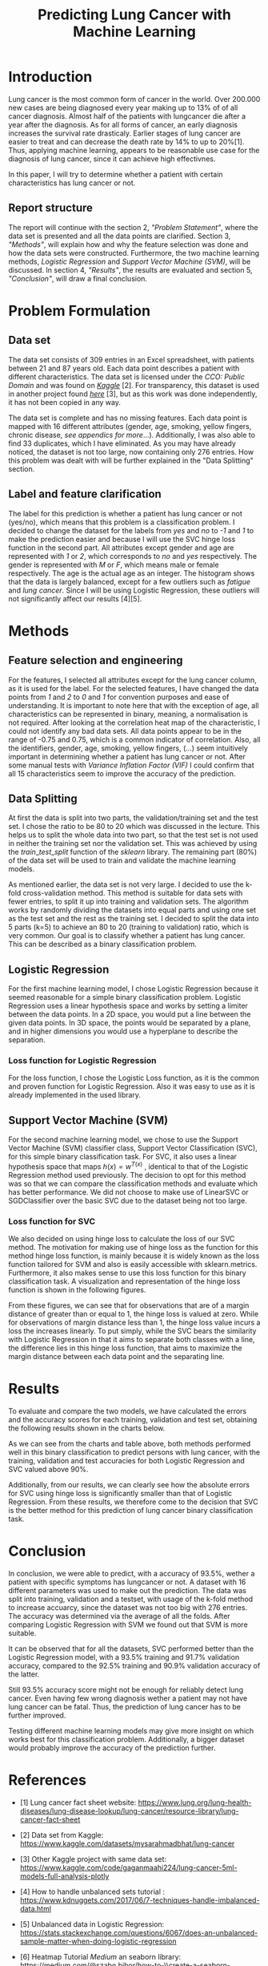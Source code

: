 #+OPTIONS: toc:nil author:nil date:21.09.2022
#+LATEX_HEADER: \usepackage[margin=1.0in]{geometry}
#+LATEX_CLASS: article
#+LATEX_CLASS_OPTIONS: [a4paper,12pt]
#+LATEX_HEADER: \usepackage{setspace} \usepackage[hyphens]{url} \usepackage{hyperref}


#+TITLE: Predicting Lung Cancer with Machine Learning
* Introduction
Lung cancer is the most common form of cancer in the world. Over 200.000 new cases are being diagnosed every year making up to 13% of of all cancer diagnosis. Almost half of the patients with lungcancer die after a year after the diagnosis.
As for all forms of cancer, an early diagnosis increases the survival rate drasticaly. Earlier stages of lung cancer are easier to treat and can decrease the death rate by 14% to up to 20%[1].
Thus, applying machine learning, appears to be reasonable use case for the diagnosis of lung cancer, since it can achieve high effectivnes.

In this paper, I will try to determine whether a patient with certain characteristics has lung cancer or not.

** Report structure
The report will continue with the section 2, /"Problem Statement"/, where the data set is presented and all the data points are clarified.
Section 3, /"Methods"/, will explain how and why the feature selection was done and how the data sets were constructed.
Furthermore, the two machine learning methods, /Logistic Regression/ and /Support Vector Machine (SVM)/, will be discussed.
In section 4, /"Results"/, the results are evaluated and section 5, /"Conclusion"/, will draw a final conclusion.

* Problem Formulation

** Data set
The data set consists of 309 entries in an Excel spreadsheet, with patients between 21 and 87 years old.
Each data point describes a patient with different characteristics.
The data set is licensed under the /CCO: Public Domain/ and was found on /[[https://www.kaggle.com/datasets/mysarahmadbhat/lung-cancer][Kaggle]]/ [2].
For transparency, this dataset is used in another project found /[[https://www.kaggle.com/code/gaganmaahi224/lung-cancer-5ml-models-full-analysis-plotly][here]]/ [3], but as this work was done independently, it has not been copied in any way.

The data set is complete and has no missing features. Each data point is mapped with 16 different attributes (gender, age, smoking, yellow fingers, chronic disease, /see appendics for more/...).
Additionally, I was also able to find 33 duplicates, which I have eliminated.
As you may have already noticed, the dataset is not too large, now containing only 276 entries. How this problem was dealt with will be further explained in the "Data Splitting" section.

** Label and feature clarification
The label for this prediction is whether a patient has lung cancer or not (yes/no), which means that this problem is a classification problem.
I decided to change the dataset for the labels from /yes/ and /no/ to /-1/ and /1/ to make the prediction easier and because I will use the SVC hinge loss function in the second part.
All attributes except gender and age are represented with /1/ or /2/, which corresponds to /no/ and /yes/ respectively. The gender is represented with /M/ or /F/, which means male or female respectively. The age is the actual age as an integer.
The histogram shows that the data is largely balanced, except for a few outliers such as /fatigue/ and /lung cancer/. Since I will be using Logistic Regression, these outliers will not significantly affect our results [4][5].

* Methods
** Feature selection and engineering
For the features, I selected all attributes except for the lung cancer column, as it is used for the label. For the selected features, I have changed the data points from /1/ and /2/ to /0/ and /1/ for convention purposes and ease of understanding.
It is important to note here that with the exception of age, all characteristics can be represented in binary, meaning, a normalisation is not required.
After looking at the correlation heat map of the characteristic, I could not identify any bad data sets. All data points appear to be in the range of -0.75 and 0.75, which is a common indicator of correlation.
Also, all the identifiers, gender, age, smoking, yellow fingers, (...) seem intuitively important in determining whether a patient has lung cancer or not.
After some manual tests with /Variance Inflation Factor (VIF)/ I could confirm that all 15 characteristics seem to improve the accuracy of the prediction.

** Data Splitting
At first the data is split into two parts, the validation/training set and the test set. I chose the ratio to be 80 to 20 which was discussed in the lecture.
This helps us to split the whole data into two part, so that the test set is not used in neither the training set nor the validation set.
This was achieved by using the $train\_test\_split$ function of the /sklearn/ library.
The remaining part (80%) of the data set will be used to train and validate the machine learning models.

As mentioned earlier, the data set is not very large.
I decided to use the k-fold cross-validation method. This method is suitable for data sets with fewer entries, to split it up into training and validation sets.
The algorithm works by randomly dividing the datasets into equal parts and using one set as the test set and the rest as the training set.
I decided to split the data into 5 parts (k=5) to achieve an 80 to 20 (training to validation) ratio, which is very common.
Our goal is to classify whether a patient has lung cancer. This can be described as a binary classification problem.

** Logistic Regression
For the first machine learning model, I chose Logistic Regression because it seemed reasonable for a simple binary classification problem.
Logistic Regression uses a linear hypothesis space and works by setting a limiter between the data points.
In a 2D space, you would put a line between the given data points. In 3D space, the points would be separated by a plane, and in higher dimensions you would use a hyperplane to describe the separation.

*** Loss function for Logistic Regression
For the loss function, I chose the Logistic Loss function, as it is the common and proven function for Logistic Regression. Also it was easy to use as it is already implemented in the used library.

** Support Vector Machine (SVM)
For the second machine learning model, we chose to use the Support Vector Machine (SVM) classifier class, Support Vector Classification (SVC), for this simple binary classification task. For SVC, it also uses a linear hypothesis space that maps $h(x) = w^{T(x)}$ , identical to that of the Logistic Regression method used previously. The decision to opt for this method was so that we can compare the classification methods and evaluate which has better performance. We did not choose to make use of LinearSVC or SGDClassifier over the basic SVC due to the dataset being not too large.
*** Loss function for SVC

We also decided on using hinge loss to calculate the loss of our SVC method. The motivation for making use of hinge loss as the function for this method hinge loss function, is mainly because it is widely known as the loss function tailored for SVM and also is easily accessible with sklearn.metrics. Furthermore, it also makes sense to use this loss function for this binary classification task. A visualization and representation of the hinge loss function is shown in the following figures.


#+ATTR_LaTeX: :height 0.3\textwidth :center
[[./graphs/svc_1.png]]
#+ATTR_LaTeX: :height 0.3\textwidth :center
[[./graphs/svc_2.png]]


From these figures, we can see that for observations that are of a margin distance of greater than or equal to 1, the hinge loss is valued at zero. While for observations of margin distance less than 1, the hinge loss value incurs a loss the increases linearly. To put simply, while the SVC bears the similarity with Logistic Regression in that it aims to separate both classes with a line, the difference lies in this hinge loss function, that aims to maximize the margin distance between each data point and the separating line.

* Results

To evaluate and compare the two models, we have calculated the errors and the accuracy scores for each training, validation and test set, obtaining the following results shown in the charts below.

#+ATTR_LaTeX: :height 0.3\textwidth :center
[[./graphs/accuracy_chart.png]]
#+ATTR_LaTeX: :height 0.3\textwidth :center
[[./graphs/error_chart.png]]

As we can see from the charts and table above, both methods performed well in this binary classification to predict persons with lung cancer, with the training, validation and test accuracies for both Logistic Regression and SVC valued above 90%.

Additionally, from our results, we can clearly see how the absolute errors for SVC using hinge loss is significantly smaller than that of Logistic Regression.
From these results, we therefore come to the decision that SVC is the better method for this prediction of lung cancer binary classification task.

* Conclusion

In conclusion, we were able to predict, with a accuracy of 93.5%, wether a patient with specific symptoms has lungcancer or not.
A dataset with 16 different parameters was used to make out the prediction.
The data was split into training, validation and a testset, with usage of the k-fold method to increase accuarcy, since the dataset was not too big with 276 entries.
The accuracy was determined via the average of all the folds.
After comparing Logistic Regression with SVM we found out that SVM is more suitable.

It can be observed that for all the datasets, SVC performed better than the Logistic Regression model, with a 93.5% training and 91.7% validation accuracy, compared to the 92.5% training and 90.9% validation accuracy of the latter.

Still 93.5% accuracy score might not be enough for reliably detect lung cancer.
Even having few wrong diagnosis wether a patient may not have lung cancer can be fatal. Thus, the prediction of lung cancer has to be further improved.

Testing different machine learning models may give more insight on which works best for this classification problem.
Additionally, a bigger dataset would probably improve the accuracy of the prediction further.
















* References
- [1] Lung cancer fact sheet website:  https://www.lung.org/lung-health-diseases/lung-disease-lookup/lung-cancer/resource-library/lung-cancer-fact-sheet

- [2] Data set from Kaggle: [[https://www.kaggle.com/datasets/mysarahmadbhat/lung-cancer]]

- [3] Other Kaggle project with same data set: [[https://www.kaggle.com/code/gaganmaahi224/lung-cancer-5ml-models-full-analysis-plotly]]
- [4] How to handle unbalanced sets tutorial :
   https://www.kdnuggets.com/2017/06/7-techniques-handle-imbalanced-data.html

- [5] Unbalanced data in Logistic Regression: https://stats.stackexchange.com/questions/6067/does-an-unbalanced-sample-matter-when-doing-logistic-regression

- [6] Heatmap Tutorial /Medium/ an seaborn library: https://medium.com/@szabo.bibor/how-to-\\create-a-seaborn-correlation-heatmap-in-python-834c0686b88e


* Code Appendics
* DONE LOG loss funciton
* TODO Conclusion
* TODO  Add appenidcs
* TODO More detailed graph/table
* TODO
* TODO
